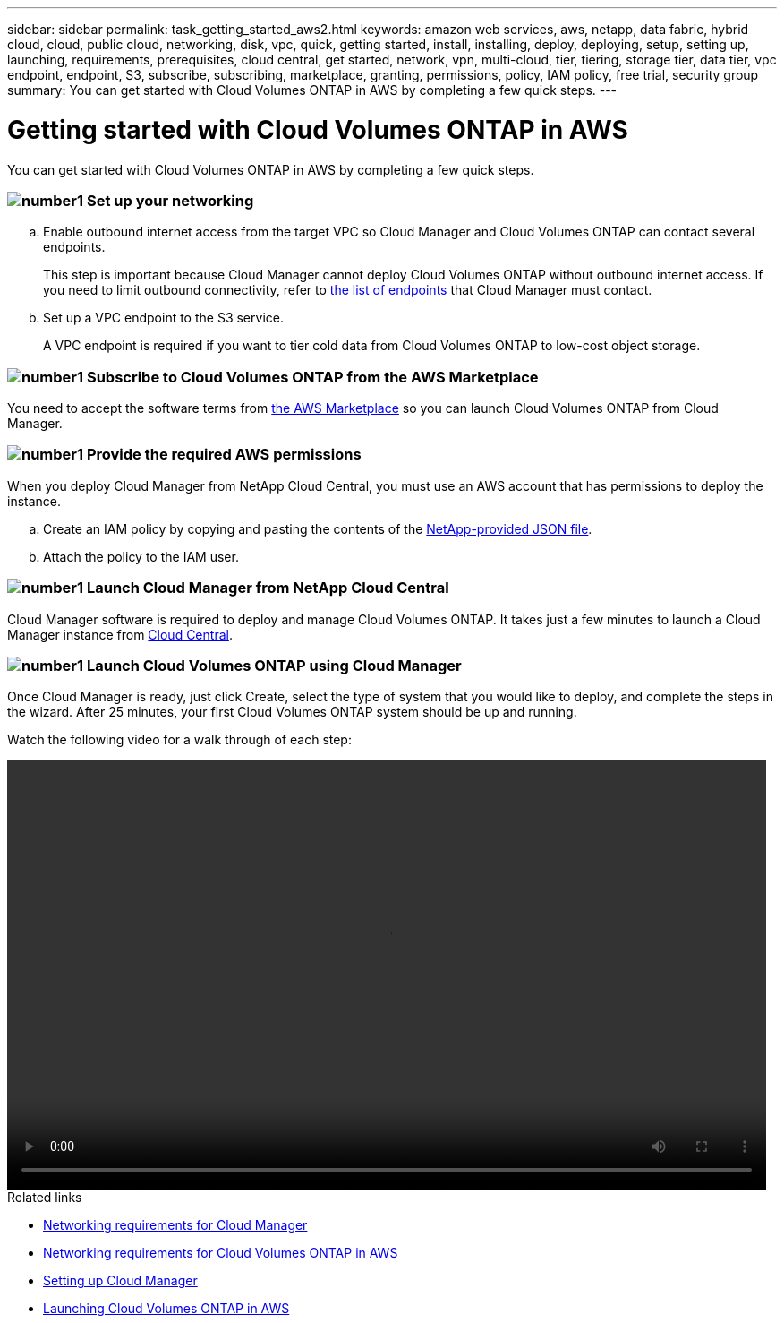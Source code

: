---
sidebar: sidebar
permalink: task_getting_started_aws2.html
keywords: amazon web services, aws, netapp, data fabric, hybrid cloud, cloud, public cloud, networking, disk, vpc, quick, getting started, install, installing, deploy, deploying, setup, setting up, launching, requirements, prerequisites, cloud central, get started, network, vpn, multi-cloud, tier, tiering, storage tier, data tier, vpc endpoint, endpoint, S3, subscribe, subscribing, marketplace, granting, permissions, policy, IAM policy, free trial, security group
summary: You can get started with Cloud Volumes ONTAP in AWS by completing a few quick steps.
---

= Getting started with Cloud Volumes ONTAP in AWS
:toc: macro
:toclevels: 1
:hardbreaks:
:nofooter:
:icons: font
:linkattrs:
:imagesdir: ./media/

[.lead]
You can get started with Cloud Volumes ONTAP in AWS by completing a few quick steps.

=== image:number1.png[number1] Set up your networking

[role="quick-margin-list"]
.. Enable outbound internet access from the target VPC so Cloud Manager and Cloud Volumes ONTAP can contact several endpoints.
+
This step is important because Cloud Manager cannot deploy Cloud Volumes ONTAP without outbound internet access. If you need to limit outbound connectivity, refer to link:reference_networking_cloud_manager.html#outbound-internet-access[the list of endpoints] that Cloud Manager must contact.

.. Set up a VPC endpoint to the S3 service.
+
A VPC endpoint is required if you want to tier cold data from Cloud Volumes ONTAP to low-cost object storage.

=== image:number2.png[number1] Subscribe to Cloud Volumes ONTAP from the AWS Marketplace

[role="quick-margin-para"]
You need to accept the software terms from https://aws.amazon.com/marketplace/search/results?page=1&searchTerms=netapp+cloud+volumes+ontap[the AWS Marketplace^] so you can launch Cloud Volumes ONTAP from Cloud Manager.

=== image:number3.png[number1] Provide the required AWS permissions

[role="quick-margin-para"]
When you deploy Cloud Manager from NetApp Cloud Central, you must use an AWS account that has permissions to deploy the instance.

[role="quick-margin-list"]
.. Create an IAM policy by copying and pasting the contents of the https://s3.amazonaws.com/occm-sample-policies/Policy_for_Setup_As_Service.json[NetApp-provided JSON file^].

.. Attach the policy to the IAM user.

=== image:number4.png[number1] Launch Cloud Manager from NetApp Cloud Central

[role="quick-margin-para"]
Cloud Manager software is required to deploy and manage Cloud Volumes ONTAP. It takes just a few minutes to launch a Cloud Manager instance from https://cloud.netapp.com[Cloud Central^].

=== image:number5.png[number1] Launch Cloud Volumes ONTAP using Cloud Manager

[role="quick-margin-para"]
Once Cloud Manager is ready, just click Create, select the type of system that you would like to deploy, and complete the steps in the wizard. After 25 minutes, your first Cloud Volumes ONTAP system should be up and running. 

Watch the following video for a walk through of each step:

video::getting_started_aws.mp4[width=848, height=480]

.Related links

* link:reference_networking_cloud_manager.html[Networking requirements for Cloud Manager]
* link:reference_networking_aws.html[Networking requirements for Cloud Volumes ONTAP in AWS]
* link:task_setting_up_cloud_manager.html[Setting up Cloud Manager]
* link:task_deploying_otc_aws.html[Launching Cloud Volumes ONTAP in AWS]
